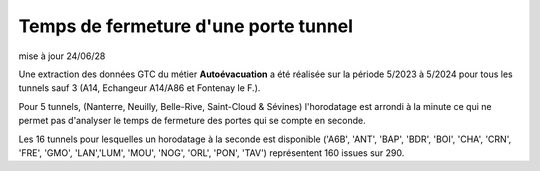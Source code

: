 Temps de fermeture d'une porte tunnel
##########################################
mise à jour 24/06/28

Une extraction des données GTC du métier **Autoévacuation** a été réalisée sur la période 5/2023 à 5/2024 
pour tous les tunnels sauf 3  (A14, Echangeur A14/A86 et Fontenay le F.).

Pour 5 tunnels, (Nanterre, Neuilly, Belle-Rive, Saint-Cloud & Sévines) l'horodatage est arrondi à la minute 
ce qui ne permet pas d'analyser le temps de fermeture des portes qui se compte en seconde.

Les 16 tunnels pour lesquelles un horodatage à la seconde est disponible
('A6B', 'ANT', 'BAP', 'BDR', 'BOI', 'CHA', 'CRN', 'FRE', 'GMO', 'LAN','LUM', 'MOU', 'NOG', 'ORL', 'PON', 'TAV')
représentent 160 issues sur 290.




